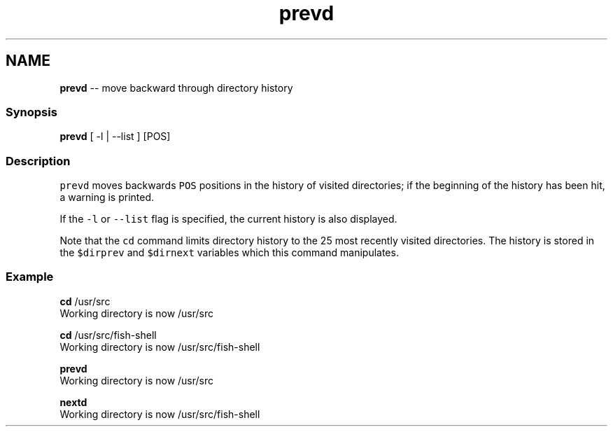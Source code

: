 .TH "prevd" 1 "Sat Jun 3 2017" "Version 2.6.0" "fish" \" -*- nroff -*-
.ad l
.nh
.SH NAME
\fBprevd\fP -- move backward through directory history 

.PP
.SS "Synopsis"
.PP
.nf

\fBprevd\fP [ -l | --list ] [POS]
.fi
.PP
.SS "Description"
\fCprevd\fP moves backwards \fCPOS\fP positions in the history of visited directories; if the beginning of the history has been hit, a warning is printed\&.
.PP
If the \fC-l\fP or \fC--list\fP flag is specified, the current history is also displayed\&.
.PP
Note that the \fCcd\fP command limits directory history to the 25 most recently visited directories\&. The history is stored in the \fC$dirprev\fP and \fC$dirnext\fP variables which this command manipulates\&.
.SS "Example"
.PP
.nf

\fBcd\fP /usr/src
  Working directory is now /usr/src
.fi
.PP
.PP
.PP
.nf
\fBcd\fP /usr/src/fish-shell
  Working directory is now /usr/src/fish-shell
.fi
.PP
.PP
.PP
.nf
\fBprevd\fP
  Working directory is now /usr/src
.fi
.PP
.PP
.PP
.nf
\fBnextd\fP
  Working directory is now /usr/src/fish-shell
.fi
.PP
 

